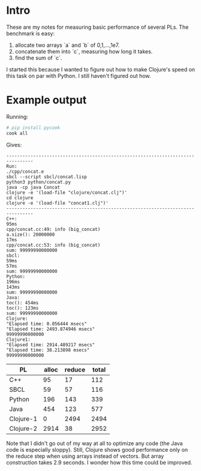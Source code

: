 * Intro
These are my notes for measuring basic performance of several PLs.
The benchmark is easy:
1. allocate two arrays `a` and `b` of 0,1,...,1e7.
2. concatenate them into `c`, measuring how long it takes.
3. find the sum of `c`.

I started this because I wanted to figure out how to make Clojure's
speed on this task on par with Python. I still haven't figured out
how.

* Example output
Running:
#+begin_src sh
# pip install pycook
cook all
#+end_src

Gives:
#+BEGIN_EXAMPLE
--------------------------------------------------------------------------------
Run:
./cpp/concat.e
sbcl --script sbcl/concat.lisp
python3 python/concat.py
java -cp java Concat
clojure -e '(load-file "clojure/concat.clj")'
cd clojure
clojure -e '(load-file "concat1.clj")'
--------------------------------------------------------------------------------
C++:
95ms
cpp/concat.cc:49: info (big_concat)
a.size(): 20000000
17ms
cpp/concat.cc:53: info (big_concat)
sum: 99999990000000
sbcl:
59ms
57ms
sum: 99999990000000
Python:
196ms
143ms
sum: 99999990000000
Java:
toc(): 454ms
toc(): 123ms
sum: 99999990000000
Clojure:
"Elapsed time: 0.056444 msecs"
"Elapsed time: 2493.874946 msecs"
99999990000000
Clojure1:
"Elapsed time: 2914.489217 msecs"
"Elapsed time: 38.213898 msecs"
99999990000000
#+END_EXAMPLE

| PL        | alloc | reduce | total |
|-----------+-------+--------+-------|
| C++       |    95 |     17 |   112 |
| SBCL      |    59 |     57 |   116 |
| Python    |   196 |    143 |   339 |
| Java      |   454 |    123 |   577 |
| Clojure-1 |     0 |   2494 |  2494 |
| Clojure-2 |  2914 |     38 |  2952 |
#+TBLFM: $4=$2+$3
Note that I didn't go out of my way at all to optimize any code (the
Java code is especially sloppy). Still, Clojure shows good performance
only on the reduce step when using arrays instead of vectors. But
array construction takes 2.9 seconds. I wonder how this time could be
improved.
